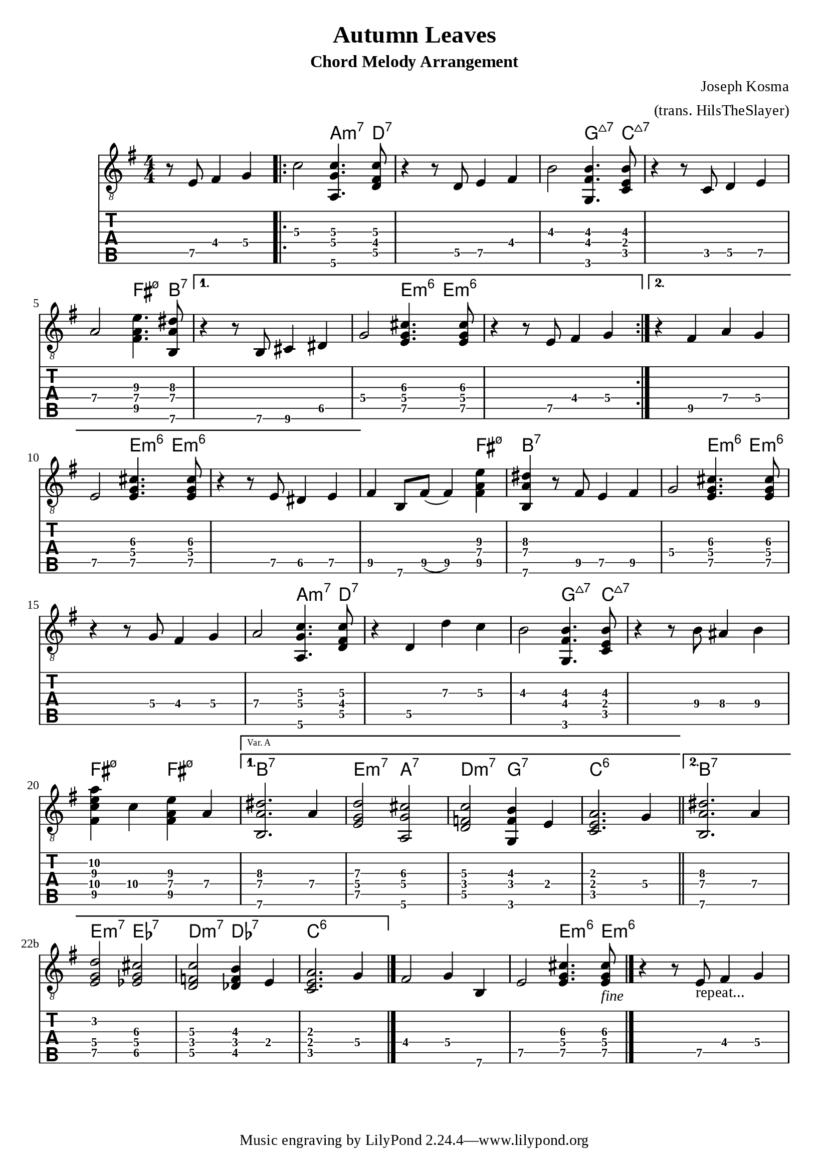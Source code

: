 \version "2.22.2"

%{
  NOTES:
  - chordmode: can't control which string notes are on?
  - automatic chord naming, from same score:
    - works if the inversion is correct?
      (otherwise weird results require
      hardwiring exceptions?)
    - no good for chord-melody: single notes get named too
%}

\language "english"

voltaVarA = \markup \text "Var. A"
voltaVarB = \markup \text "Var. B"

music = {
  \key e \minor
  \partial 2.

  \relative {
     \set TabStaff.restrainOpenStrings = ##t

     \set TabStaff.minimumFret = 4
     r8 e8 fs4 g |

     \repeat volta 2 {
       c2 <a,\6 g' c>4.  <d\5 fs\4 c'\3>8 |
       r4 r8 d8 e4 fs |
       \set TabStaff.minimumFret = 2
       b2\3 <g,\6 fs'\4 b\3>4. <c\5 e\4 b'\3>8 |
       r4 r8 c8 d4 e\5 |
       a2\4 <fs\5 a\4 e'\3>4. <b,\6 a'\4 ds\3>8  |
     }
     \alternative{
       {
         \set TabStaff.minimumFret = 5
         r4 r8 b8 cs4 ds |
         g2\4 <e g cs>4.  <e g cs>8 |
			   r4 r8 e8\5 fs4\4 g |
       }
       {
         r4 fs4 a g |
         e2\5 <e g cs>4. <e g cs>8 |
				 r4 r8 e8 ds4 e |
       }
     }
     fs b,8 fs'8( fs4) <fs\5 a\4 e'\3>4 |
     <b,\6 a'\4 ds\3>4
     \set TabStaff.minimumFret = 5
     r8 fs'8 e4 fs |
		 g2\4 <e g cs>4.  <e g cs>8 |
     r4 r8 g8 fs4\4 g |
     a2 <a,\6 g' c>4. <d\5 fs\4 c'\3>8 |
     r4 d4 d' c |
     b2\3 <g,\6 fs'\4 b\3>4. <c\5 e\4 b'\3>8 |
     r4 r8 b'\4 as4\4 b\4 |
     <fs\5 c'\4 e\3 a\2>4 c'\4 <fs,\5 a\4 e'\3>4 a |
  \set Score.alternativeNumberingStyle = #'numbers-with-letters

     \repeat volta 2 {
		 }
 \alternative {
			 {
    \set Score.repeatCommands = #(list(list 'volta voltaVarA))
			 <b,\6 a'\4 ds\3>2. a'4 |
			 <e g d'>2  <a,\6 g' cs>2 |
			 \set TabStaff.minimumFret = 3
			 <d\5 f\4 c'>2  <g,\6 f' b\3>4 e'\4 |
			 <c\5 e\4 a\3>2. g'4 \bar "||" |
		   }
 {
    \set Score.repeatCommands = #(list(list 'volta voltaVarB))
			 <b,\6 a'\4 ds\3>2. a'4 |
			 <e g d'>2  <ef g cs>2 |
			 \set TabStaff.minimumFret = 3
			 <d\5 f\4 c'>2  <df\5 f b\3>4 e\4 |
			 <c\5 e\4 a\3>2. g'4  \bar "|." |
       }
     }
		 fs2 g4 b, |
		 e2\5 <e g cs>4.  <e g cs>8_\markup{\italic "fine"} |
		 \bar "|."  % this end bar required to get 2nd volta full extent?
     r4 r8 e8_\markup{"repeat..."} fs4 g |
   }
}

chnames = {
  \chordmode{
     s2. |
     \repeat volta 2 {
			 s2 a4.:m7 d8:7 |
			 s1 |
			 s2 g4.:maj7 c8:maj7 |
			 s1 |
			 s2 fs4.:m7.5- b8:7 |
		 }
		 \alternative{
			 {
				 s1 |
				 s2 e4:m6 e4:m6 |
				 s1 |
			 }
			 {
				 s1 |
				 s2 e4:m6 e4:m6 |
				 s1 |
			 }
		 }
     s2. fs4:m7.5- |
     b4:7 s2. |
		 s2 e4:m6 e4:m6 |
     s1 |
     s2 a4.:m7  d8:7 |
     s1 |
     s2 g4.:maj7  c8:maj7 |
     s1 |
     fs4:m7.5- s4 fs4:m7.5- s4 |
     \repeat volta 2 {}
     \alternative {
{
    \set Score.repeatCommands = #(list(list 'volta voltaVarA))
			 b2.:7 s4 |
			 e2:m7  a2:7 |
			 d2:m7  g2:7 |
			 c2.:6 s4 \bar "||"|
		 } 
{
    \set Score.repeatCommands = #(list(list 'volta voltaVarB))
			 b2.:7 s4 |
			 e2:m7  ef2:7 |
			 d2:m7  df2:7 |
			 c2.:6 s4 \bar "|."|
		 }
 }
     s1 |
     s2 e4.:m6 e8:m6
  }
}

\header {
  title = "Autumn Leaves"
  subtitle = "Chord Melody Arrangement"
  composer = "Joseph Kosma"
  arranger = "(trans. HilsTheSlayer)"
}


\score {
<<
\new ChordNames {
  \set majorSevenSymbol = \markup { \whiteTriangleMarkup 7 }
  \chnames 
}
\new Staff \with { \omit StringNumber } {
  \clef "treble_8"
  \numericTimeSignature
  \time 4/4
  \music
}
\new TabStaff {
  \clef "moderntab"
  \music
}
>>
  \layout {
    \context {
      \Score
      % wider horizontal spacing
			\override SpacingSpanner.base-shortest-duration = #(ly:make-moment 1/16)
    }
  }
}

\paper  {
  #(define fonts
    (make-pango-font-tree "Times New Roman"
                          "Nimbus Sans,Nimbus Sans L"
                          "Luxi Mono"
                          (/ staff-height pt 20)))
}
